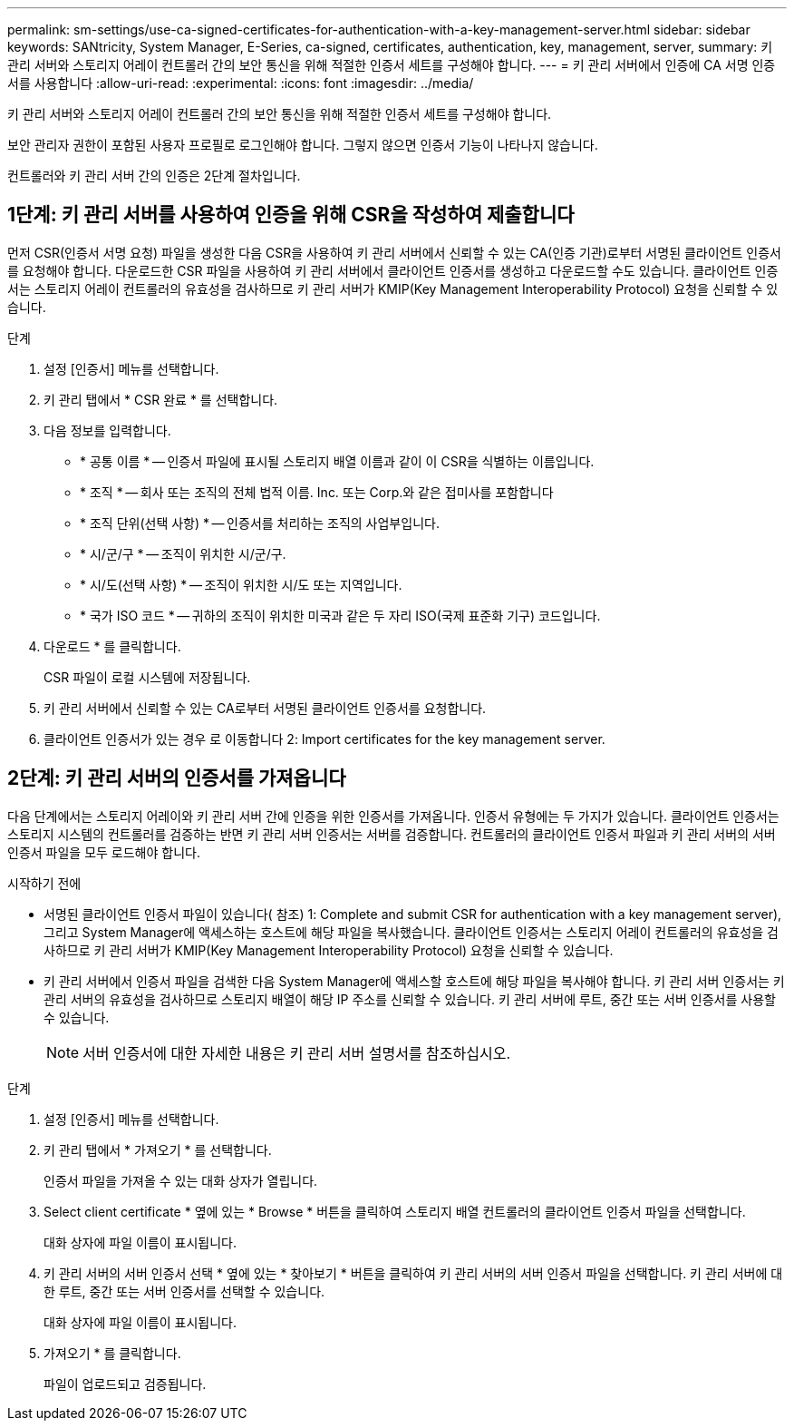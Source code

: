 ---
permalink: sm-settings/use-ca-signed-certificates-for-authentication-with-a-key-management-server.html 
sidebar: sidebar 
keywords: SANtricity, System Manager, E-Series, ca-signed, certificates, authentication, key, management, server, 
summary: 키 관리 서버와 스토리지 어레이 컨트롤러 간의 보안 통신을 위해 적절한 인증서 세트를 구성해야 합니다. 
---
= 키 관리 서버에서 인증에 CA 서명 인증서를 사용합니다
:allow-uri-read: 
:experimental: 
:icons: font
:imagesdir: ../media/


[role="lead"]
키 관리 서버와 스토리지 어레이 컨트롤러 간의 보안 통신을 위해 적절한 인증서 세트를 구성해야 합니다.

보안 관리자 권한이 포함된 사용자 프로필로 로그인해야 합니다. 그렇지 않으면 인증서 기능이 나타나지 않습니다.

컨트롤러와 키 관리 서버 간의 인증은 2단계 절차입니다.



== 1단계: 키 관리 서버를 사용하여 인증을 위해 CSR을 작성하여 제출합니다

먼저 CSR(인증서 서명 요청) 파일을 생성한 다음 CSR을 사용하여 키 관리 서버에서 신뢰할 수 있는 CA(인증 기관)로부터 서명된 클라이언트 인증서를 요청해야 합니다. 다운로드한 CSR 파일을 사용하여 키 관리 서버에서 클라이언트 인증서를 생성하고 다운로드할 수도 있습니다. 클라이언트 인증서는 스토리지 어레이 컨트롤러의 유효성을 검사하므로 키 관리 서버가 KMIP(Key Management Interoperability Protocol) 요청을 신뢰할 수 있습니다.

.단계
. 설정 [인증서] 메뉴를 선택합니다.
. 키 관리 탭에서 * CSR 완료 * 를 선택합니다.
. 다음 정보를 입력합니다.
+
** * 공통 이름 * -- 인증서 파일에 표시될 스토리지 배열 이름과 같이 이 CSR을 식별하는 이름입니다.
** * 조직 * -- 회사 또는 조직의 전체 법적 이름. Inc. 또는 Corp.와 같은 접미사를 포함합니다
** * 조직 단위(선택 사항) * -- 인증서를 처리하는 조직의 사업부입니다.
** * 시/군/구 * -- 조직이 위치한 시/군/구.
** * 시/도(선택 사항) * -- 조직이 위치한 시/도 또는 지역입니다.
** * 국가 ISO 코드 * -- 귀하의 조직이 위치한 미국과 같은 두 자리 ISO(국제 표준화 기구) 코드입니다.


. 다운로드 * 를 클릭합니다.
+
CSR 파일이 로컬 시스템에 저장됩니다.

. 키 관리 서버에서 신뢰할 수 있는 CA로부터 서명된 클라이언트 인증서를 요청합니다.
. 클라이언트 인증서가 있는 경우 로 이동합니다  2: Import certificates for the key management server.




== 2단계: 키 관리 서버의 인증서를 가져옵니다

다음 단계에서는 스토리지 어레이와 키 관리 서버 간에 인증을 위한 인증서를 가져옵니다. 인증서 유형에는 두 가지가 있습니다. 클라이언트 인증서는 스토리지 시스템의 컨트롤러를 검증하는 반면 키 관리 서버 인증서는 서버를 검증합니다. 컨트롤러의 클라이언트 인증서 파일과 키 관리 서버의 서버 인증서 파일을 모두 로드해야 합니다.

.시작하기 전에
* 서명된 클라이언트 인증서 파일이 있습니다( 참조)  1: Complete and submit CSR for authentication with a key management server), 그리고 System Manager에 액세스하는 호스트에 해당 파일을 복사했습니다. 클라이언트 인증서는 스토리지 어레이 컨트롤러의 유효성을 검사하므로 키 관리 서버가 KMIP(Key Management Interoperability Protocol) 요청을 신뢰할 수 있습니다.
* 키 관리 서버에서 인증서 파일을 검색한 다음 System Manager에 액세스할 호스트에 해당 파일을 복사해야 합니다. 키 관리 서버 인증서는 키 관리 서버의 유효성을 검사하므로 스토리지 배열이 해당 IP 주소를 신뢰할 수 있습니다. 키 관리 서버에 루트, 중간 또는 서버 인증서를 사용할 수 있습니다.
+
[NOTE]
====
서버 인증서에 대한 자세한 내용은 키 관리 서버 설명서를 참조하십시오.

====


.단계
. 설정 [인증서] 메뉴를 선택합니다.
. 키 관리 탭에서 * 가져오기 * 를 선택합니다.
+
인증서 파일을 가져올 수 있는 대화 상자가 열립니다.

. Select client certificate * 옆에 있는 * Browse * 버튼을 클릭하여 스토리지 배열 컨트롤러의 클라이언트 인증서 파일을 선택합니다.
+
대화 상자에 파일 이름이 표시됩니다.

. 키 관리 서버의 서버 인증서 선택 * 옆에 있는 * 찾아보기 * 버튼을 클릭하여 키 관리 서버의 서버 인증서 파일을 선택합니다. 키 관리 서버에 대한 루트, 중간 또는 서버 인증서를 선택할 수 있습니다.
+
대화 상자에 파일 이름이 표시됩니다.

. 가져오기 * 를 클릭합니다.
+
파일이 업로드되고 검증됩니다.



